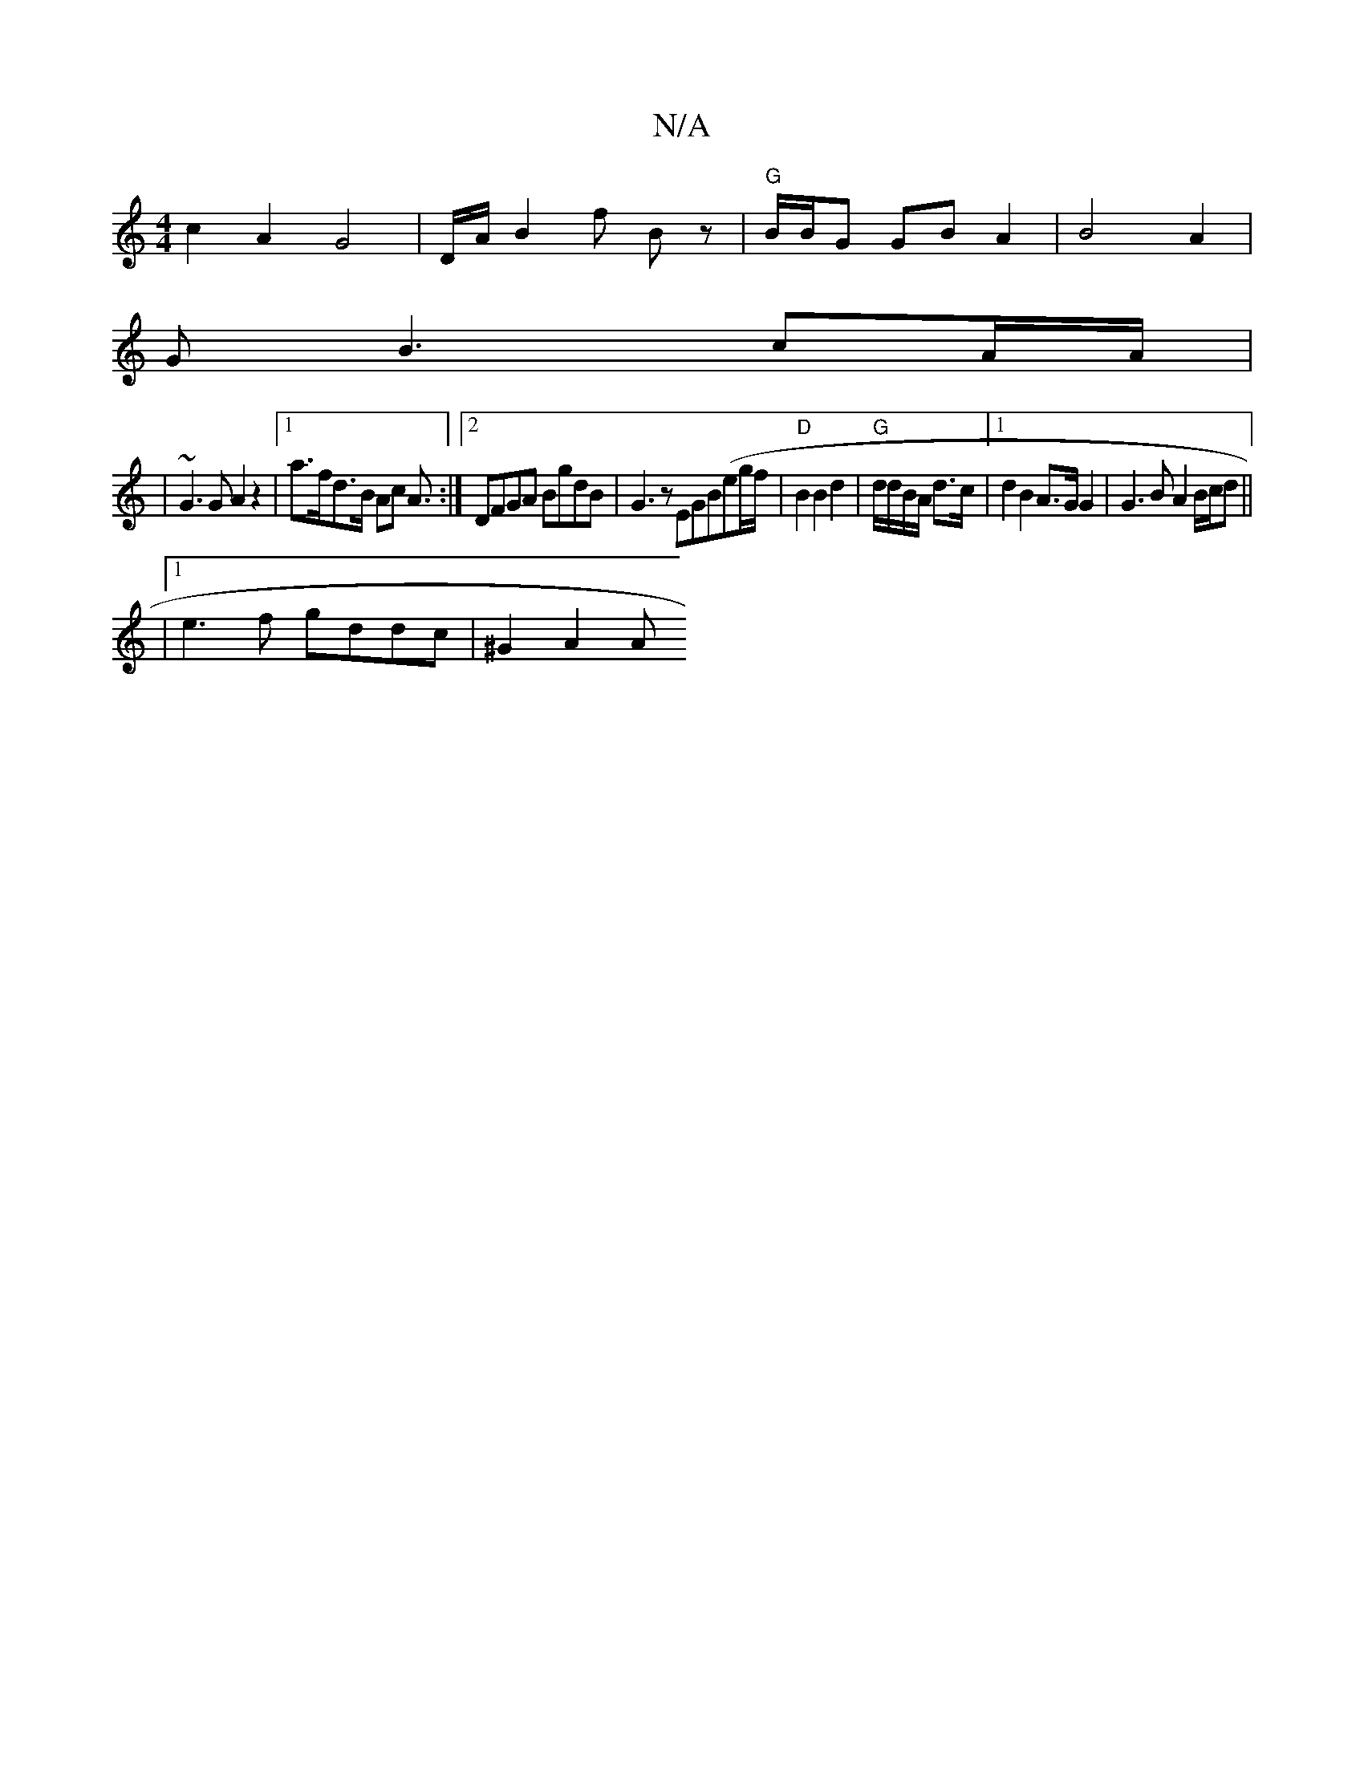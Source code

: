 X:1
T:N/A
M:4/4
R:N/A
K:Cmajor
 c2 A2G4|D/A/B2f Bz | "G"B/B/G GB A2 | B4 A2 |
G B3 cA/A/ |
|~G3G A2 z2 |[1 a>fd>B Ac A3/2:|2 DFGA BgdB|G3z EGB(eg/f/|"D" B2 B2 d2 | "G"d/d/B/A/ d>c|1 d2 B2 A>G G2|G3B A2 B/c/d||
|1 e3f gddc| ^G2 A2 A